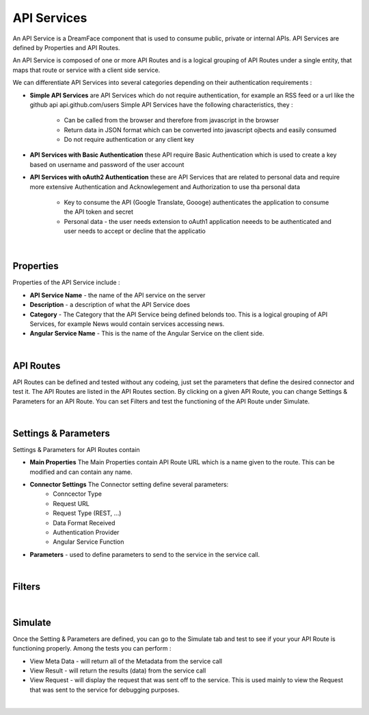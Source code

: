 .. _apiservices-label:

API Services
============

An API Service is a DreamFace component that is used to consume public, private or internal APIs. API Services are defined by Properties and API Routes.

An API Service is composed of one or more API Routes and is a logical grouping of API Routes under a single entity, that maps that route or service with a client side service.

We can differentiate API Services into several categories depending on their authentication requirements :

* **Simple API Services** are API Services which do not require authentication, for example an RSS feed or a url like the github api api.github.com/users Simple API Services have the following characteristics, they :

    * Can be called from the browser and therefore from javascript in the browser
    * Return data in JSON format which can be converted into javascript ojbects and easily consumed
    * Do not require authentication or any client key

* **API Services with Basic Authentication** these API require Basic Authentication which is used to create a key based on username and password of the user account
* **API Services with oAuth2 Authentication** these are API Services that are related to personal data and require more extensive Authentication and Acknowlegement and Authorization to use tha personal data

    * Key to consume the API (Google Translate, Goooge) authenticates the application to consume the API token and secret
    * Personal data - the user needs extension to oAuth1 application neeeds to be authenticated and user needs to accept or decline that the applicatio

|

Properties
^^^^^^^^^^

Properties of the API Service include :

* **API Service Name** - the name of the API service on the server
* **Description** - a description of what the API Service does
* **Category** - The Category that the API Service being defined belonds too. This is a logical grouping of API Services, for example News would contain services accessing news.
* **Angular Service Name** - This is the name of the Angular Service on the client side.

|

API Routes
^^^^^^^^^^

API Routes can be defined and tested without any codeing, just set the parameters that define the desired connector and test it. The API Routes are listed in the
API Routes section. By clicking on a given API Route, you can change Settings & Parameters for an API Route. You can set Filters and test the functioning of the
API Route under Simulate.

|

Settings & Parameters
^^^^^^^^^^^^^^^^^^^^

Settings & Parameters for API Routes contain

* **Main Properties** The Main Properties contain API Route URL which is a name given to the route. This can be modified and can contain any name.
* **Connector Settings** The Connector setting define several parameters:
    * Conncector Type
    * Request URL
    * Request Type (REST, ...)
    * Data Format Received
    * Authentication Provider
    * Angular Service Function
* **Parameters** - used to define parameters to send to the service in the service call.

|

Filters
^^^^^^^


|

Simulate
^^^^^^^^

Once the Setting & Parameters are defined, you can go to the Simulate tab and test to see if your your API Route is functioning properly. Among the tests
you can perform :

* View Meta Data - will return all of the Metadata from the service call
* View Result - will return the results (data) from the service call
* View Request - will display the request that was sent off to the service. This is used mainly to view the Request that was sent to the service for debugging purposes.

|